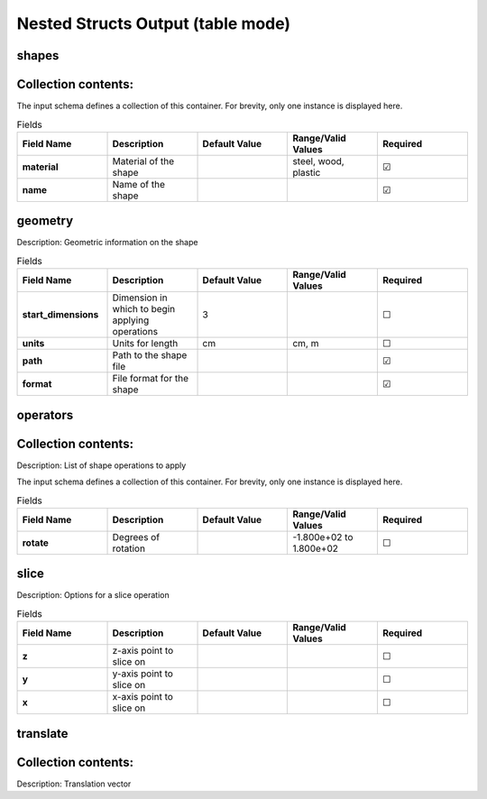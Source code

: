 .. |uncheck|    unicode:: U+2610 .. UNCHECKED BOX
.. |check|      unicode:: U+2611 .. CHECKED BOX

==================================
Nested Structs Output (table mode)
==================================

------
shapes
------


--------------------
Collection contents:
--------------------

The input schema defines a collection of this container.
For brevity, only one instance is displayed here.

.. list-table:: Fields
   :widths: 25 25 25 25 25
   :header-rows: 1
   :stub-columns: 1

   * - Field Name
     - Description
     - Default Value
     - Range/Valid Values
     - Required
   * - material
     - Material of the shape
     - 
     - steel, wood, plastic
     - |check|
   * - name
     - Name of the shape
     - 
     - 
     - |check|

--------
geometry
--------

Description: Geometric information on the shape

.. list-table:: Fields
   :widths: 25 25 25 25 25
   :header-rows: 1
   :stub-columns: 1

   * - Field Name
     - Description
     - Default Value
     - Range/Valid Values
     - Required
   * - start_dimensions
     - Dimension in which to begin applying operations
     - 3
     - 
     - |uncheck|
   * - units
     - Units for length
     - cm
     - cm, m
     - |uncheck|
   * - path
     - Path to the shape file
     - 
     - 
     - |check|
   * - format
     - File format for the shape
     - 
     - 
     - |check|

---------
operators
---------


--------------------
Collection contents:
--------------------

Description: List of shape operations to apply

The input schema defines a collection of this container.
For brevity, only one instance is displayed here.

.. list-table:: Fields
   :widths: 25 25 25 25 25
   :header-rows: 1
   :stub-columns: 1

   * - Field Name
     - Description
     - Default Value
     - Range/Valid Values
     - Required
   * - rotate
     - Degrees of rotation
     - 
     - -1.800e+02 to 1.800e+02
     - |uncheck|

-----
slice
-----

Description: Options for a slice operation

.. list-table:: Fields
   :widths: 25 25 25 25 25
   :header-rows: 1
   :stub-columns: 1

   * - Field Name
     - Description
     - Default Value
     - Range/Valid Values
     - Required
   * - z
     - z-axis point to slice on
     - 
     - 
     - |uncheck|
   * - y
     - y-axis point to slice on
     - 
     - 
     - |uncheck|
   * - x
     - x-axis point to slice on
     - 
     - 
     - |uncheck|

---------
translate
---------


--------------------
Collection contents:
--------------------

Description: Translation vector
